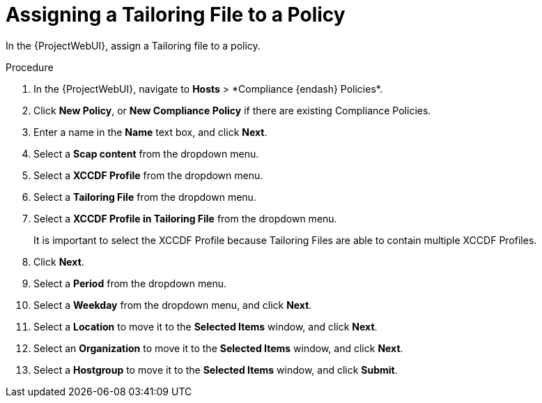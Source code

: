 [id="Assigning_a_Tailoring_File_to_a_Policy_{context}"]
= Assigning a Tailoring File to a Policy

In the {ProjectWebUI}, assign a Tailoring file to a policy.

.Procedure
. In the {ProjectWebUI}, navigate to *Hosts*{nbsp}>{nbsp}*Compliance {endash} Policies*.
. Click *New Policy*, or *New Compliance Policy* if there are existing Compliance Policies.
. Enter a name in the *Name* text box, and click *Next*.
. Select a *Scap content* from the dropdown menu.
. Select a *XCCDF Profile* from the dropdown menu.
. Select a *Tailoring File* from the dropdown menu.
. Select a *XCCDF Profile in Tailoring File* from the dropdown menu.
+
It is important to select the XCCDF Profile because Tailoring Files are able to contain multiple XCCDF Profiles.
. Click *Next*.
. Select a *Period* from the dropdown menu.
. Select a *Weekday* from the dropdown menu, and click *Next*.
. Select a *Location* to move it to the *Selected Items* window, and click *Next*.
. Select an *Organization* to move it to the *Selected Items* window, and click *Next*.
. Select a *Hostgroup* to move it to the *Selected Items* window, and click *Submit*.
